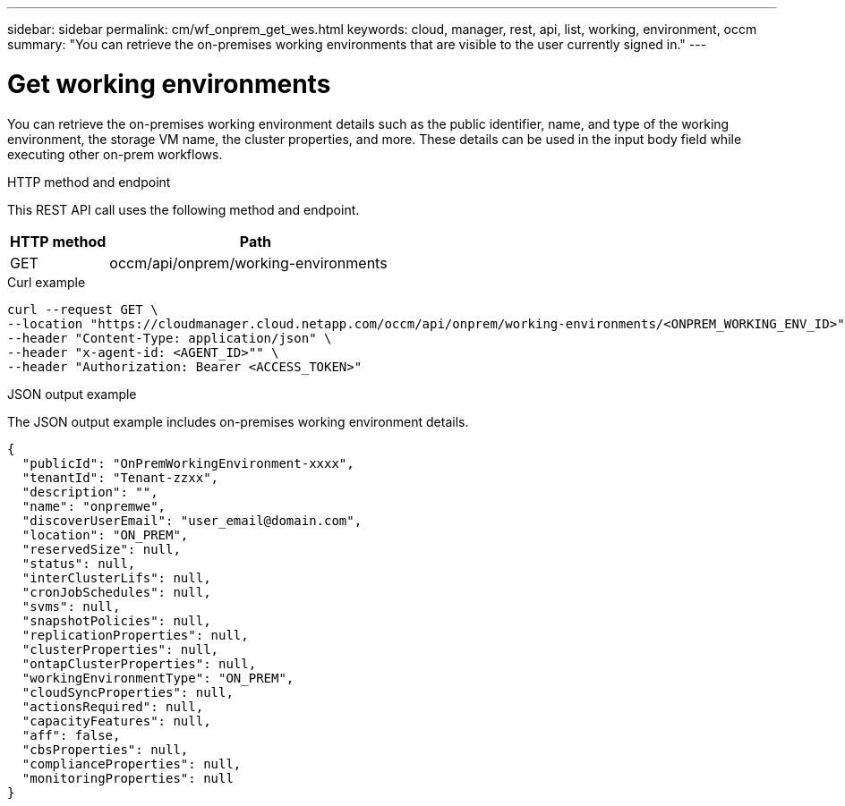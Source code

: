 ---
sidebar: sidebar
permalink: cm/wf_onprem_get_wes.html
keywords: cloud, manager, rest, api, list, working, environment, occm
summary: "You can retrieve the on-premises working environments that are visible to the user currently signed in."
---

= Get working environments
:hardbreaks:
:nofooter:
:icons: font
:linkattrs:
:imagesdir: ./media/

[.lead]
You can retrieve the on-premises working environment details such as the public identifier, name, and type of the working environment, the storage VM name, the cluster properties, and more. These details can be used in the input body field while executing other on-prem workflows.

.HTTP method and endpoint

This REST API call uses the following method and endpoint.


[cols="25,75"*,options="header"]
|===
|HTTP method
|Path
|GET
|occm/api/onprem/working-environments
|===

.Curl example
[source,curl]
curl --request GET \
--location "https://cloudmanager.cloud.netapp.com/occm/api/onprem/working-environments/<ONPREM_WORKING_ENV_ID>" \
--header "Content-Type: application/json" \
--header "x-agent-id: <AGENT_ID>"" \
--header "Authorization: Bearer <ACCESS_TOKEN>"

.JSON output example

The JSON output example includes on-premises working environment details.

----
{
  "publicId": "OnPremWorkingEnvironment-xxxx",
  "tenantId": "Tenant-zzxx",
  "description": "",
  "name": "onpremwe",
  "discoverUserEmail": "user_email@domain.com",
  "location": "ON_PREM",
  "reservedSize": null,
  "status": null,
  "interClusterLifs": null,
  "cronJobSchedules": null,
  "svms": null,
  "snapshotPolicies": null,
  "replicationProperties": null,
  "clusterProperties": null,
  "ontapClusterProperties": null,
  "workingEnvironmentType": "ON_PREM",
  "cloudSyncProperties": null,
  "actionsRequired": null,
  "capacityFeatures": null,
  "aff": false,
  "cbsProperties": null,
  "complianceProperties": null,
  "monitoringProperties": null
}
----


